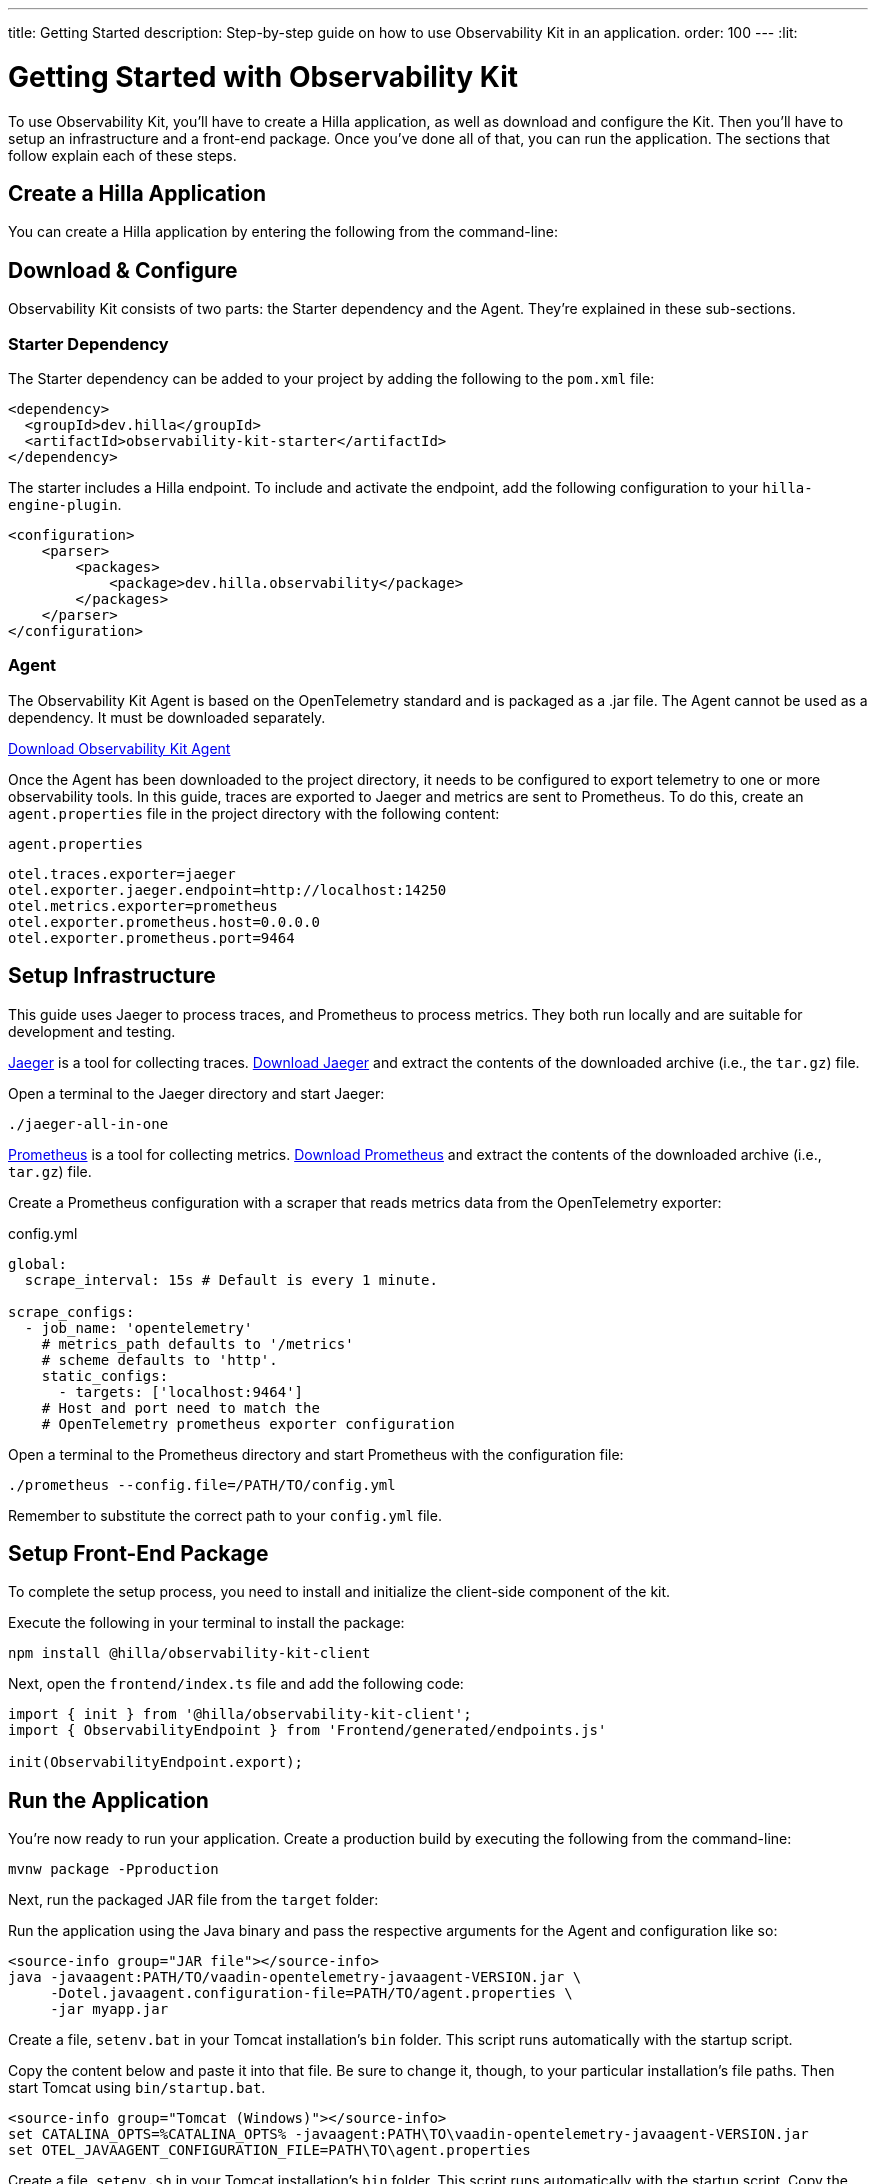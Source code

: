 ---
title: Getting Started
description: Step-by-step guide on how to use Observability Kit in an application.
order: 100
---
:lit:
// tag::content[]


= Getting Started with Observability Kit

To use Observability Kit, you'll have to create a Hilla application, as well as download and configure the Kit. Then you'll have to setup an infrastructure and a front-end package. Once you've done all of that, you can run the application. The sections that follow explain each of these steps. 


[role="since:dev.hilla:hilla@V2.1"]

== Create a Hilla Application

You can create a Hilla application by entering the following from the command-line:

ifdef::lit[]
[source,bash]
----
npx @hilla/cli init <your-project-name>
----
endif::[]

ifdef::react[]
[source,bash]
----
npx @hilla/cli init --react <your-project-name>
----
endif::[]


== Download & Configure

Observability Kit consists of two parts: the Starter dependency and the Agent. They're explained in these sub-sections.


=== Starter Dependency

The Starter dependency can be added to your project by adding the following to the [filename]`pom.xml` file:

[source,xml]
----
<dependency>
  <groupId>dev.hilla</groupId>
  <artifactId>observability-kit-starter</artifactId>
</dependency>
----

The starter includes a Hilla endpoint. To include and activate the endpoint, add the following configuration to your `hilla-engine-plugin`.

[source,xml]
----
<configuration>
    <parser>
        <packages>
            <package>dev.hilla.observability</package>
        </packages>
    </parser>
</configuration>
----

=== Agent

The Observability Kit Agent is based on the OpenTelemetry standard and is packaged as a .jar file. The Agent cannot be used as a dependency. It must be downloaded separately.

link:https://repo1.maven.org/maven2/com/vaadin/observability-kit-agent/2.1.0/observability-kit-agent-2.1.0.jar[Download Observability Kit Agent, role="button secondary water"]

Once the Agent has been downloaded to the project directory, it needs to be configured to export telemetry to one or more observability tools. In this guide, traces are exported to Jaeger and metrics are sent to Prometheus. To do this, create an [filename]`agent.properties` file in the project directory with the following content:

.`agent.properties`
[source,properties]
----
otel.traces.exporter=jaeger
otel.exporter.jaeger.endpoint=http://localhost:14250
otel.metrics.exporter=prometheus
otel.exporter.prometheus.host=0.0.0.0
otel.exporter.prometheus.port=9464
----

== Setup Infrastructure

This guide uses Jaeger to process traces, and Prometheus to process metrics. They both run locally and are suitable for development and testing.

https://www.jaegertracing.io/[Jaeger] is a tool for collecting traces. https://www.jaegertracing.io/download/[Download Jaeger, role="button secondary water"] and extract the contents of the downloaded archive (i.e., the `tar.gz`) file. 

Open a terminal to the Jaeger directory and start Jaeger:

[source,terminal]
----
./jaeger-all-in-one
----

https://prometheus.io/[Prometheus] is a tool for collecting metrics. https://prometheus.io/download/[Download Prometheus, role="button secondary water"] and extract the contents of the downloaded archive (i.e., `tar.gz`) file.

Create a Prometheus configuration with a scraper that reads metrics data from the OpenTelemetry exporter:

.config.yml
[source,yaml]
----
global:
  scrape_interval: 15s # Default is every 1 minute.

scrape_configs:
  - job_name: 'opentelemetry'
    # metrics_path defaults to '/metrics'
    # scheme defaults to 'http'.
    static_configs:
      - targets: ['localhost:9464']
    # Host and port need to match the
    # OpenTelemetry prometheus exporter configuration
----

Open a terminal to the Prometheus directory and start Prometheus with the configuration file:

[source,terminal]
----
./prometheus --config.file=/PATH/TO/config.yml
----

Remember to substitute the correct path to your [filename]`config.yml` file.


== Setup Front-End Package

To complete the setup process, you need to install and initialize the client-side component of the kit.

Execute the following in your terminal to install the package:

[source,terminal]
----
npm install @hilla/observability-kit-client
----

Next, open the `frontend/index.ts` file and add the following code:

[source,typescript]
----
import { init } from '@hilla/observability-kit-client';
import { ObservabilityEndpoint } from 'Frontend/generated/endpoints.js'

init(ObservabilityEndpoint.export);
----


== Run the Application

You're now ready to run your application. Create a production build by executing the following from the command-line:

[source,bash]
----
mvnw package -Pproduction
----

Next, run the packaged JAR file from the [filename]`target` folder:

[.example]
--

Run the application using the Java binary and pass the respective arguments for the Agent and configuration like so:
[source,terminal]
----
<source-info group="JAR file"></source-info>
java -javaagent:PATH/TO/vaadin-opentelemetry-javaagent-VERSION.jar \
     -Dotel.javaagent.configuration-file=PATH/TO/agent.properties \
     -jar myapp.jar
----

Create a file, [filename]`setenv.bat` in your Tomcat installation's [filename]`bin` folder. This script runs automatically with the startup script.

Copy the content below and paste it into that file. Be sure to change it, though, to your particular installation's file paths. Then start Tomcat using [filename]`bin/startup.bat`.

[source,terminal]
----
<source-info group="Tomcat (Windows)"></source-info>
set CATALINA_OPTS=%CATALINA_OPTS% -javaagent:PATH\TO\vaadin-opentelemetry-javaagent-VERSION.jar
set OTEL_JAVAAGENT_CONFIGURATION_FILE=PATH\TO\agent.properties
----

Create a file, [filename]`setenv.sh` in your Tomcat installation's [filename]`bin` folder. This script runs automatically with the startup script. Copy the content below and paste it into that file. Be sure to change it, though, to your particular installation's file paths. Then start Tomcat using [filename]`bin/startup.sh`.

[source,terminal]
----
<source-info group="Tomcat (macOS/Linux)"></source-info>
export CATALINA_OPTS="$CATALINA_OPTS -javaagent:PATH/TO/vaadin-opentelemetry-javaagent-VERSION.jar"
export OTEL_JAVAAGENT_CONFIGURATION_FILE=PATH/TO/agent.properties
----

Start Jetty and pass the respective arguments for the Java agent and the agent configuration:

[source,terminal]
----
<source-info group="Jetty"></source-info>
java -javaagent:PATH/TO/vaadin-opentelemetry-javaagent-VERSION.jar \
     -Dotel.javaagent.configuration-file=PATH/TO/agent.properties \
     -jar /PATH/TO/jetty_home/start.jar
----

If you want to run an application with the agent through Maven for testing, set the `MAVEN_OPTS` variable as shown below. Then run your Maven goal, for example, `mvn jetty:run`.

[source,terminal]
----
<source-info group="Maven (Windows)"></source-info>
set MAVEN_OPTS="-javaagent:PATH\TO\vaadin-opentelemetry-javaagent-VERSION.jar -Dotel.javaagent.configuration-file=PATH\TO\agent.properties"
----

If you want to run an application with the agent through Maven for testing, set the `MAVEN_OPTS` variable as shown below. Then run your Maven goal, for example, `mvn jetty:run`.

[source,terminal]
----
<source-info group="Maven (macOS/Linux)"></source-info>
export MAVEN_OPTS="-javaagent:PATH/TO/vaadin-opentelemetry-javaagent-VERSION.jar -Dotel.javaagent.configuration-file=PATH/TO/agent.properties"
----
--

.Replace Placeholder Paths & Version
[NOTE]
Remember to correct the path to the [filename]`agent.properties` file, as well as the path and version of the Agent `.jar` file.

// end::content[]
